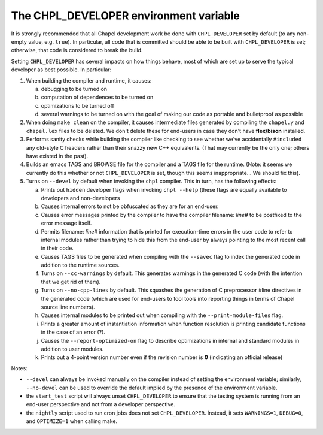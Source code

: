 =======================================
The CHPL_DEVELOPER environment variable
=======================================

It is strongly recommended that all Chapel development work be done
with ``CHPL_DEVELOPER`` set by default (to any non-empty value,
e.g. ``true``).  In particular, all code that is committed should be
able to be built with ``CHPL_DEVELOPER`` is set; otherwise, that code is
considered to break the build.

Setting ``CHPL_DEVELOPER`` has several impacts on how things behave,
most of which are set up to serve the typical developer as best
possible.  In particular:

1) When building the compiler and runtime, it causes:

   (a) debugging to be turned on

   (b) computation of dependences to be turned on

   (c) optimizations to be turned off

   (d) several warnings to be turned on with the goal of making
       our code as portable and bulletproof as possible

2) When doing ``make clean`` on the compiler, it causes intermediate
   files generated by compiling the ``chapel.y`` and ``chapel.lex`` files to
   be deleted.  We don't delete these for end-users in case they don't
   have **flex/bison** installed.

3) Performs sanity checks while building the compiler like checking to
   see whether we've accidentally ``#included`` any old-style C headers
   rather than their snazzy new C++ equivalents.  (That may currently
   be the only one; others have existed in the past).

4) Builds an emacs TAGS and BROWSE file for the compiler and a TAGS
   file for the runtime.  (Note: it seems we currently do this whether
   or not ``CHPL_DEVELOPER`` is set, though this seems inappropriate...
   We should fix this).

5) Turns on ``--devel`` by default when invoking the ``chpl`` compiler.  This
   in turn, has the following effects:

   (a) Prints out ``hidden`` developer flags when invoking ``chpl --help``
       (these flags are equally available to developers and
       non-developers

   (b) Causes internal errors to not be obfuscated as they are for an
       end-user.

   (c) Causes error messages printed by the compiler to have the
       compiler filename: `line#` to be postfixed to the error message
       itself.

   (d) Permits filename: `line#` information that is printed for
       execution-time errors in the user code to refer to internal
       modules rather than trying to hide this from the end-user by
       always pointing to the most recent call in their code.

   (e) Causes TAGS files to be generated when compiling with the
       ``--savec`` flag to index the generated code in addition to the runtime
       sources.

   (f) Turns on ``--cc-warnings`` by default.  This generates warnings in
       the generated C code (with the intention that we get rid of
       them).

   (g) Turns on ``--no-cpp-lines`` by default.  This squashes the
       generation of C preprocessor #line directives in the generated
       code (which are used for end-users to fool tools into reporting
       things in terms of Chapel source line numbers).

   (h) Causes internal modules to be printed out when compiling with
       the ``--print-module-files`` flag.

   (i) Prints a greater amount of instantiation information when
       function resolution is printing candidate functions in the case
       of an error (?).

   (j) Causes the ``--report-optimized-on`` flag to describe optimizations
       in internal and standard modules in addition to user modules.

   (k) Prints out a 4-point version number even if the revision number
       is **0** (indicating an official release)


Notes:

* ``--devel`` can always be invoked manually on the compiler instead of
  setting the environment variable; similarly, ``--no-devel`` can be used
  to override the default implied by the presence of the environment
  variable.

* the ``start_test`` script will always unset ``CHPL_DEVELOPER`` to ensure
  that the testing system is running from an end-user perspective and
  not from a developer perspective.

* the ``nightly`` script used to run cron jobs does not set ``CHPL_DEVELOPER``. Instead, it sets ``WARNINGS=1``, ``DEBUG=0``, and ``OPTIMIZE=1``
  when calling make.
